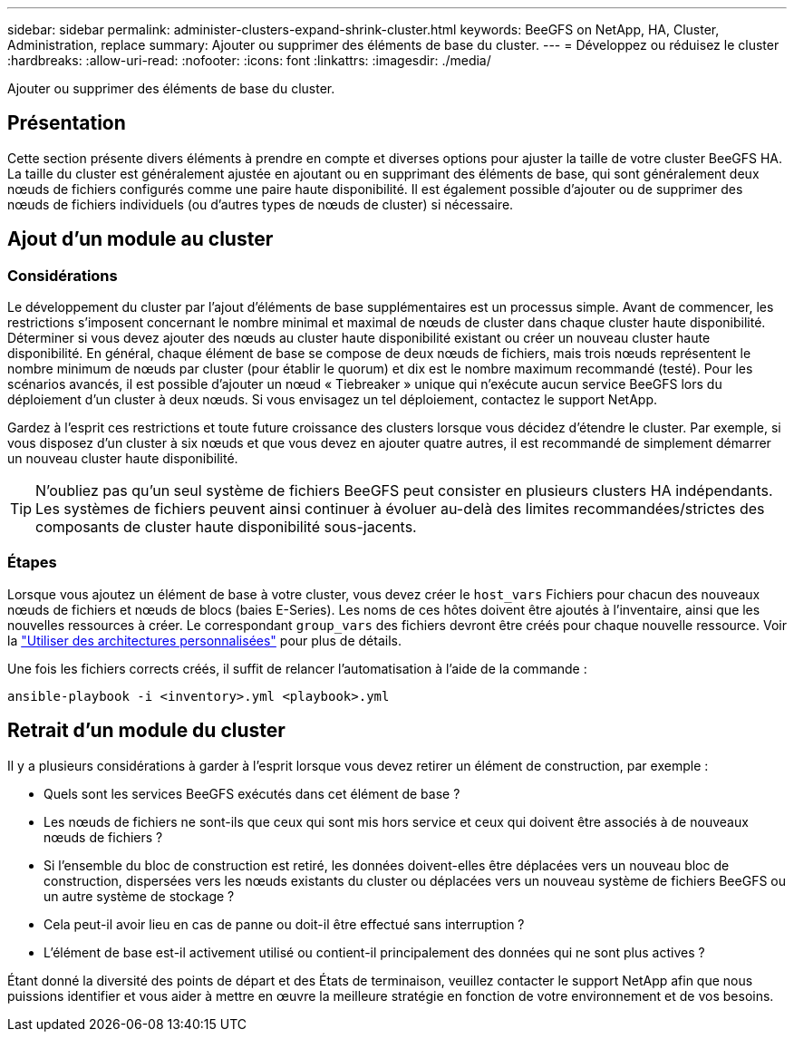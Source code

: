 ---
sidebar: sidebar 
permalink: administer-clusters-expand-shrink-cluster.html 
keywords: BeeGFS on NetApp, HA, Cluster, Administration, replace 
summary: Ajouter ou supprimer des éléments de base du cluster. 
---
= Développez ou réduisez le cluster
:hardbreaks:
:allow-uri-read: 
:nofooter: 
:icons: font
:linkattrs: 
:imagesdir: ./media/


[role="lead"]
Ajouter ou supprimer des éléments de base du cluster.



== Présentation

Cette section présente divers éléments à prendre en compte et diverses options pour ajuster la taille de votre cluster BeeGFS HA. La taille du cluster est généralement ajustée en ajoutant ou en supprimant des éléments de base, qui sont généralement deux nœuds de fichiers configurés comme une paire haute disponibilité. Il est également possible d'ajouter ou de supprimer des nœuds de fichiers individuels (ou d'autres types de nœuds de cluster) si nécessaire.



== Ajout d'un module au cluster



=== Considérations

Le développement du cluster par l'ajout d'éléments de base supplémentaires est un processus simple. Avant de commencer, les restrictions s'imposent concernant le nombre minimal et maximal de nœuds de cluster dans chaque cluster haute disponibilité. Déterminer si vous devez ajouter des nœuds au cluster haute disponibilité existant ou créer un nouveau cluster haute disponibilité. En général, chaque élément de base se compose de deux nœuds de fichiers, mais trois nœuds représentent le nombre minimum de nœuds par cluster (pour établir le quorum) et dix est le nombre maximum recommandé (testé). Pour les scénarios avancés, il est possible d'ajouter un nœud « Tiebreaker » unique qui n'exécute aucun service BeeGFS lors du déploiement d'un cluster à deux nœuds. Si vous envisagez un tel déploiement, contactez le support NetApp.

Gardez à l'esprit ces restrictions et toute future croissance des clusters lorsque vous décidez d'étendre le cluster. Par exemple, si vous disposez d'un cluster à six nœuds et que vous devez en ajouter quatre autres, il est recommandé de simplement démarrer un nouveau cluster haute disponibilité.


TIP: N'oubliez pas qu'un seul système de fichiers BeeGFS peut consister en plusieurs clusters HA indépendants. Les systèmes de fichiers peuvent ainsi continuer à évoluer au-delà des limites recommandées/strictes des composants de cluster haute disponibilité sous-jacents.



=== Étapes

Lorsque vous ajoutez un élément de base à votre cluster, vous devez créer le `host_vars` Fichiers pour chacun des nouveaux nœuds de fichiers et nœuds de blocs (baies E-Series). Les noms de ces hôtes doivent être ajoutés à l'inventaire, ainsi que les nouvelles ressources à créer. Le correspondant `group_vars` des fichiers devront être créés pour chaque nouvelle ressource. Voir la link:custom-architectures-overview.html["Utiliser des architectures personnalisées"^] pour plus de détails.

Une fois les fichiers corrects créés, il suffit de relancer l'automatisation à l'aide de la commande :

[source, console]
----
ansible-playbook -i <inventory>.yml <playbook>.yml
----


== Retrait d'un module du cluster

Il y a plusieurs considérations à garder à l'esprit lorsque vous devez retirer un élément de construction, par exemple :

* Quels sont les services BeeGFS exécutés dans cet élément de base ?
* Les nœuds de fichiers ne sont-ils que ceux qui sont mis hors service et ceux qui doivent être associés à de nouveaux nœuds de fichiers ?
* Si l'ensemble du bloc de construction est retiré, les données doivent-elles être déplacées vers un nouveau bloc de construction, dispersées vers les nœuds existants du cluster ou déplacées vers un nouveau système de fichiers BeeGFS ou un autre système de stockage ?
* Cela peut-il avoir lieu en cas de panne ou doit-il être effectué sans interruption ?
* L'élément de base est-il activement utilisé ou contient-il principalement des données qui ne sont plus actives ?


Étant donné la diversité des points de départ et des États de terminaison, veuillez contacter le support NetApp afin que nous puissions identifier et vous aider à mettre en œuvre la meilleure stratégie en fonction de votre environnement et de vos besoins.
